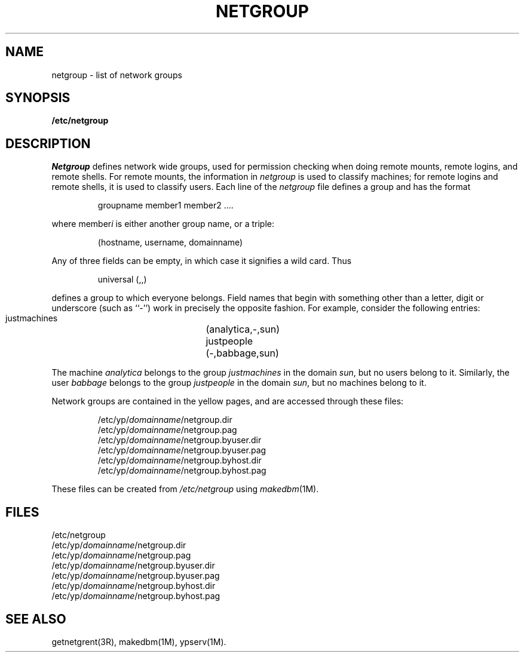 '\"macro stdmacro
.TH NETGROUP 4
.SH NAME
netgroup \- list of network groups
.SH SYNOPSIS
.B /etc/netgroup
.SH DESCRIPTION
.I Netgroup
defines network wide groups,
used for permission checking when doing
remote mounts, remote logins, and remote shells.
For remote mounts, the information in 
.I netgroup
is used to classify machines;
for remote logins and remote shells,
it is used to classify users.
Each line of the
.I netgroup
file defines a group and has the format
.IP
 groupname member1 member2 ....
.PP
where member\f2i\fP\| is either another group name, or a triple:
.IP
 (hostname, username, domainname)
.PP
Any of three fields can be empty,
in which case it signifies a wild card.
Thus
.IP
 universal (,,)
.PP
defines a group to which everyone belongs.
Field names that begin with something other than a letter, digit or underscore
(such as ``-'') work in precisely the opposite fashion. 
For example, consider the following entries:
.IP
 justmachines	(analytica,-,sun)
 justpeople	(-,babbage,sun)
.PP
The machine
.I analytica
belongs to the group
.I justmachines
in the domain
.IR sun ,
but no users belong to it.
Similarly, the user
.I babbage
belongs to the group 
.I justpeople
in the domain
.IR sun ,
but no machines belong to it. 
.PP
Network groups are contained in the yellow pages,
and are accessed through these files:
.IP
 /etc/yp/\f2domainname\fP/netgroup.dir
 /etc/yp/\f2domainname\fP/netgroup.pag
 /etc/yp/\f2domainname\fP/netgroup.byuser.dir
 /etc/yp/\f2domainname\fP/netgroup.byuser.pag
 /etc/yp/\f2domainname\fP/netgroup.byhost.dir
 /etc/yp/\f2domainname\fP/netgroup.byhost.pag
.PP
These files can be created from
.I /etc/netgroup
using
.IR makedbm (1M).
.SH FILES
/etc/netgroup
.br
/etc/yp/\f2domainname\fP/netgroup.dir
.br
/etc/yp/\f2domainname\fP/netgroup.pag
.br
/etc/yp/\f2domainname\fP/netgroup.byuser.dir
.br
/etc/yp/\f2domainname\fP/netgroup.byuser.pag
.br
/etc/yp/\f2domainname\fP/netgroup.byhost.dir
.br
/etc/yp/\f2domainname\fP/netgroup.byhost.pag
.SH "SEE ALSO"
getnetgrent(3R), makedbm(1M), ypserv(1M).
